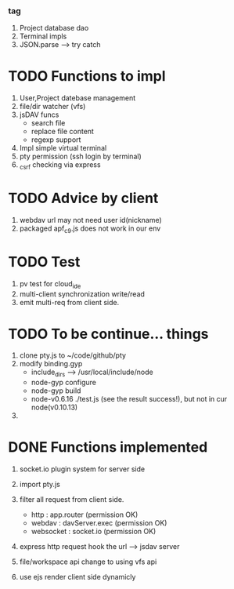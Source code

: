 ***  tag
     1. Project database dao
     2. Terminal impls
     3. JSON.parse --> try catch


* TODO Functions to impl
   1. User,Project datebase management
   2. file/dir watcher (vfs) 
   3. jsDAV funcs 
     - search file 
     - replace file content 
     - regexp support 
   4. Impl simple virtual terminal
   5. pty permission (ssh login by terminal)
   6. _csrf checking via express


* TODO Advice by client
  1. webdav url may not need user id(nickname)
  2. packaged apf_c9.js does not work in our env
     
  
* TODO Test
  1. pv test for cloud_ide
  2. multi-client synchronization write/read
  3. emit multi-req from client side.

* TODO To be continue... things
  1. clone pty.js to ~/code/github/pty
  2. modify binding.gyp
     - include_dirs --> /usr/local/include/node
     - node-gyp configure
     - node-gyp build
     - node-v0.6.16 ./test.js  (see the result success!), but not in cur node(v0.10.13)
  3. 


* DONE Functions implemented
  1. socket.io plugin system for server side
  2. import pty.js
  3. filter all request from client side.
     - http : app.router (permission OK)
     - webdav : davServer.exec (permission OK)
     - websocket : socket.io (permission OK)

  4. express http request hook the url --> jsdav server

  5. file/workspace api change to using vfs api 

  6. use ejs render client side dynamicly

